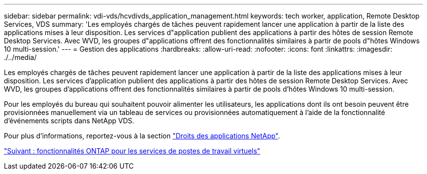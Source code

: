 ---
sidebar: sidebar 
permalink: vdi-vds/hcvdivds_application_management.html 
keywords: tech worker, application, Remote Desktop Services, VDS 
summary: 'Les employés chargés de tâches peuvent rapidement lancer une application à partir de la liste des applications mises à leur disposition. Les services d"application publient des applications à partir des hôtes de session Remote Desktop Services. Avec WVD, les groupes d"applications offrent des fonctionnalités similaires à partir de pools d"hôtes Windows 10 multi-session.' 
---
= Gestion des applications
:hardbreaks:
:allow-uri-read: 
:nofooter: 
:icons: font
:linkattrs: 
:imagesdir: ./../media/


[role="lead"]
Les employés chargés de tâches peuvent rapidement lancer une application à partir de la liste des applications mises à leur disposition. Les services d'application publient des applications à partir des hôtes de session Remote Desktop Services. Avec WVD, les groupes d'applications offrent des fonctionnalités similaires à partir de pools d'hôtes Windows 10 multi-session.

Pour les employés du bureau qui souhaitent pouvoir alimenter les utilisateurs, les applications dont ils ont besoin peuvent être provisionnées manuellement via un tableau de services ou provisionnées automatiquement à l'aide de la fonctionnalité d'événements scripts dans NetApp VDS.

Pour plus d'informations, reportez-vous à la section https://docs.netapp.com/us-en/virtual-desktop-service/guide_application_entitlement.html["Droits des applications NetApp"^].

link:hcvdivds_why_ontap.html["Suivant : fonctionnalités ONTAP pour les services de postes de travail virtuels"]
